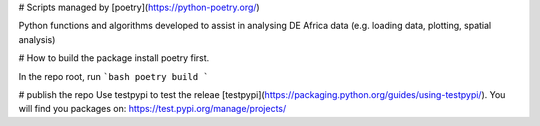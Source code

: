 # Scripts managed by [poetry](https://python-poetry.org/)

Python functions and algorithms developed to assist in analysing DE Africa data (e.g. loading data, plotting, spatial analysis)


# How to build the package
install poetry first. 

In the repo root, run 
```bash
poetry build
```

# publish the repo 
Use testpypi to test the releae [testpypi](https://packaging.python.org/guides/using-testpypi/).
You will find you packages on: https://test.pypi.org/manage/projects/
